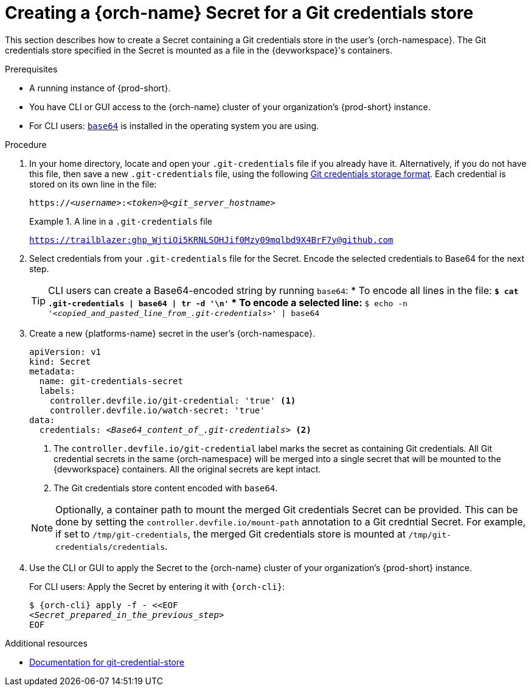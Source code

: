 :navtitle: Creating a {orch-name} Secret for a Git credentials store
:keywords: user-guide, configuring, user, secrets
:page-aliases: 

[id="mounting-a-git-credential-store-into-workspace-containers_{context}"]
= Creating a {orch-name} Secret for a Git credentials store

This section describes how to create a Secret containing a Git credentials store in the user's {orch-namespace}. The Git credentials store specified in the Secret is mounted as a file in the {devworkspace}'s containers.

.Prerequisites

* A running instance of {prod-short}.
* You have CLI or GUI access to the {orch-name} cluster of your organization's {prod-short} instance.

ifeval::["{project-context}" == "che"]
** For CLI users: `{orch-cli}` is installed in the operating system you are using. See link:https://kubernetes.io/docs/tasks/tools/#kubectl[Install Tools: kubectl].
endif::[]

ifeval::["{project-context}" == "crw"]
** For CLI users: `{orch-cli}` is installed in the operating system you are using. See link:https://docs.openshift.com/container-platform/4.10/cli_reference/openshift_cli/getting-started-cli.html#installing-openshift-cli[Installing the OpenShift CLI].
endif::[]

* For CLI users: link:https://www.gnu.org/software/coreutils/base64[`base64`] is installed in the operating system you are using.

.Procedure
. In your home directory, locate and open your `.git-credentials` file if you already have it. Alternatively, if you do not have this file, then save a new `.git-credentials` file, using the following link:https://git-scm.com/docs/git-credential-store#_storage_format[Git credentials storage format]. Each credential is stored on its own line in the file:

+
[subs="+quotes,+attributes,+macros"]
----
https://__<username>__:__<token>__@__<git_server_hostname>__
----

+
.A line in a `.git-credentials` file
====
`https://trailblazer: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@github.com`
====

. Select credentials from your `.git-credentials` file for the Secret. Encode the selected credentials to Base64 for the next step.
+
[TIP]
====
CLI users can create a Base64-encoded string by running `base64`:
* To encode all lines in the file:
** `$ cat .git-credentials | base64 | tr -d '\n'`
* To encode a selected line:
** `$ echo -n '__<copied_and_pasted_line_from_.git-credentials>__' | base64`
====

. Create a new {platforms-name} secret in the user's {orch-namespace}.
+
[source,yaml,subs="+quotes,+attributes,+macros"]
----
apiVersion: v1
kind: Secret
metadata:
  name: git-credentials-secret
  labels:
    controller.devfile.io/git-credential: 'true' <1>
    controller.devfile.io/watch-secret: 'true'
data:
  credentials: __<Base64_content_of_.git-credentials>__ <2>
----
+
<1> The `controller.devfile.io/git-credential` label marks the secret as containing Git credentials. All Git credential secrets in the same {orch-namespace} will be merged into a single secret that will be mounted to the {devworkspace} containers. All the original secrets are kept intact.
<2> The Git credentials store content encoded with `base64`.

+
[NOTE]
====
Optionally, a container path to mount the merged Git credentials Secret can be provided. This can be done by setting the `controller.devfile.io/mount-path` annotation to a Git credntial Secret. For example, if set to `/tmp/git-credentials`, the merged Git credentials store is mounted at `/tmp/git-credentials/credentials`.
====

. Use the CLI or GUI to apply the Secret to the {orch-name} cluster of your organization's {prod-short} instance.
+
For CLI users: Apply the Secret by entering it with `{orch-cli}`:
+
[subs="+quotes,+attributes,+macros"]
----
$ {orch-cli} apply -f - <<EOF
__<Secret_prepared_in_the_previous_step>__
EOF
----

.Additional resources

* link:https://git-scm.com/docs/git-credential-store[Documentation for git-credential-store]
